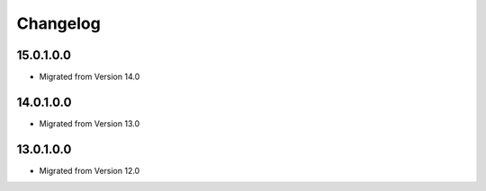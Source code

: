 Changelog
=========

15.0.1.0.0
----------
* Migrated from Version 14.0

14.0.1.0.0
----------
* Migrated from Version 13.0

13.0.1.0.0
----------
* Migrated from Version 12.0
